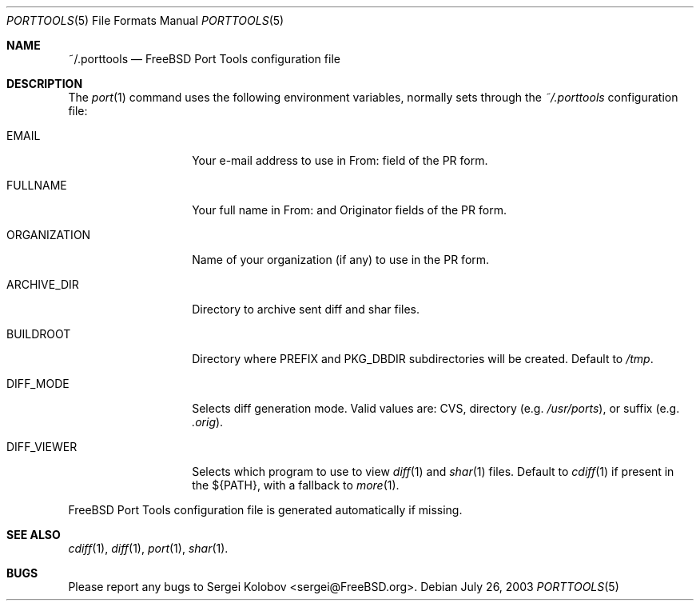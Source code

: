 .\" Copyright (c) 2003, Sergei Kolobov
.\" All rights reserved.
.\"
.\" Redistribution and use in source and binary forms, with or without
.\" modification, are permitted provided that the following conditions
.\" are met:
.\" 1. Redistributions of source code must retain the above copyright
.\"    notice, this list of conditions and the following disclaimer.
.\" 2. Redistributions in binary form must reproduce the above copyright
.\"    notice, this list of conditions and the following disclaimer in the
.\"    documentation and/or other materials provided with the distribution.
.\"
.\" THIS SOFTWARE IS PROVIDED BY THE AUTHOR AND CONTRIBUTORS ``AS IS'' AND
.\" ANY EXPRESS OR IMPLIED WARRANTIES, INCLUDING, BUT NOT LIMITED TO, THE
.\" IMPLIED WARRANTIES OF MERCHANTABILITY AND FITNESS FOR A PARTICULAR PURPOSE
.\" ARE DISCLAIMED.  IN NO EVENT SHALL THE AUTHOR OR CONTRIBUTORS BE LIABLE
.\" FOR ANY DIRECT, INDIRECT, INCIDENTAL, SPECIAL, EXEMPLARY, OR CONSEQUENTIAL
.\" DAMAGES (INCLUDING, BUT NOT LIMITED TO, PROCUREMENT OF SUBSTITUTE GOODS
.\" OR SERVICES; LOSS OF USE, DATA, OR PROFITS; OR BUSINESS INTERRUPTION)
.\" HOWEVER CAUSED AND ON ANY THEORY OF LIABILITY, WHETHER IN CONTRACT, STRICT
.\" LIABILITY, OR TORT (INCLUDING NEGLIGENCE OR OTHERWISE) ARISING IN ANY WAY
.\" OUT OF THE USE OF THIS SOFTWARE, EVEN IF ADVISED OF THE POSSIBILITY OF
.\" SUCH DAMAGE.
.\"
.\" $Id$
.\"
.Dd July 26, 2003
.Dt PORTTOOLS 5
.Os
.Sh NAME
.Nm ~/.porttools
.Nd FreeBSD Port Tools configuration file
.Sh DESCRIPTION
The
.Xr port 1
command uses the following environment variables,
normally sets through the 
.Pa ~/.porttools
configuration file:
.Bl -tag -width ORGANIZATION
.It Ev EMAIL
Your e-mail address to use in From: field of the PR form.
.It Ev FULLNAME
Your full name in From: and Originator fields of the PR form.
.It Ev ORGANIZATION
Name of your organization (if any) to use in the PR form.
.It Ev ARCHIVE_DIR
Directory to archive sent diff and shar files.
.It Ev BUILDROOT
Directory where PREFIX and PKG_DBDIR subdirectories will be created.
Default to
.Pa /tmp .
.It Ev DIFF_MODE
Selects diff generation mode. Valid values are: CVS, directory
.Pq e.g. Pa /usr/ports ,
or suffix
.Pq e.g. Pa .orig .
.It Ev DIFF_VIEWER
Selects which program to use to view 
.Xr diff 1
and 
.Xr shar 1 
files. 
Default to 
.Xr cdiff 1
if present in the ${PATH},
with a fallback to
.Xr more 1 .
.El
.Pp
FreeBSD Port Tools configuration file is generated automatically if missing.
.Sh SEE ALSO
.Xr cdiff 1 ,
.Xr diff 1 ,
.Xr port 1 ,
.Xr shar 1 .
.Sh BUGS
Please report any bugs to 
.An Sergei Kolobov Aq sergei@FreeBSD.org .

